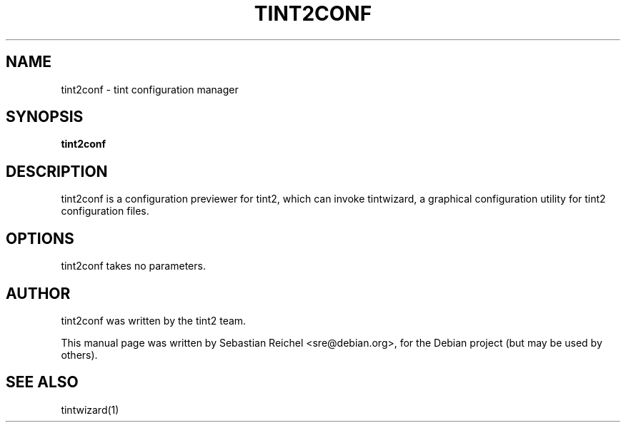 .TH TINT2CONF 1 "October 08, 2010"
.\" Please adjust this date whenever revising the manpage.
.SH NAME
tint2conf \- tint configuration manager
.SH SYNOPSIS
.B tint2conf
.SH DESCRIPTION
tint2conf is a configuration previewer for tint2, which can
invoke tintwizard, a graphical configuration utility for
tint2 configuration files.
.SH OPTIONS
tint2conf takes no parameters.
.SH AUTHOR
tint2conf was written by the tint2 team.
.PP
This manual page was written by Sebastian Reichel <sre@debian.org>,
for the Debian project (but may be used by others).
.SH SEE ALSO
tintwizard(1)
